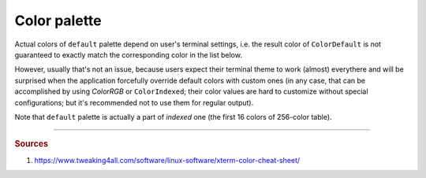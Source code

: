 .. _guide.color-palette:

.. default-role:: any

============================
Color palette
============================

Actual colors of ``default`` palette depend on user's terminal settings, i.e.
the result color of ``ColorDefault`` is not guaranteed to exactly match the
corresponding color in the list below.

However, usually that's not an issue, because users expect their terminal
theme to work (almost) everythere and will be surprised when the application
forcefully override default colors with custom ones (in any case, that can be
accomplished by using `ColorRGB` or ``ColorIndexed``; their color values are
hard to customize without special configurations; but it's recommended not to
use them for regular output).

Note that ``default`` palette is actually a part of *indexed* one (the first 16
colors of 256-color table).

.. only:: html

   .. raw:: html
      :file: ../_include/xterm-colors-256-p.html

.. only:: latex

   .. figure:: ../_include/xterm-colors-256-p.png
      :align: center

      *Indexed* mode palette


-----

.. rubric:: Sources

1. https://www.tweaking4all.com/software/linux-software/xterm-color-cheat-sheet/

